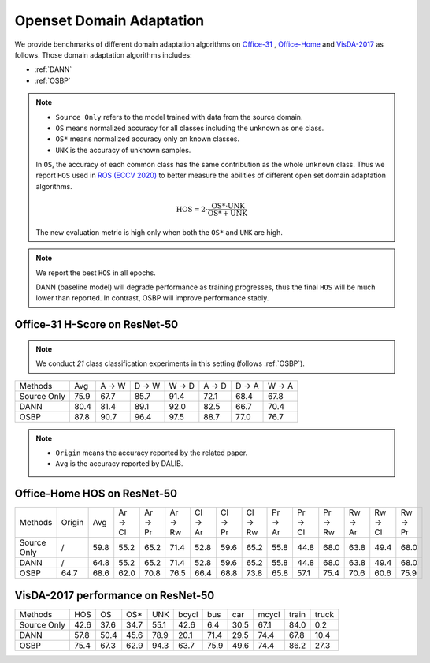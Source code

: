==========================================
Openset Domain Adaptation
==========================================

We provide benchmarks of different domain adaptation algorithms on `Office-31`_ , `Office-Home`_ and `VisDA-2017`_ as follows.
Those domain adaptation algorithms includes:

-  :ref:`DANN`
-  :ref:`OSBP`


.. note::
    - ``Source Only`` refers to the model trained with data from the source domain.
    - ``OS`` means normalized accuracy for all classes including the unknown as one class.
    - ``OS*`` means normalized accuracy only on known classes.
    - ``UNK`` is the accuracy of unknown samples.

    In ``OS``, the accuracy of each common class has the same contribution
    as the whole ``unknown`` class. Thus we report ``HOS`` used in `ROS (ECCV 2020)`_
    to better measure the abilities of different open set domain adaptation algorithms.

    .. math::
        \textit{HOS} = 2 \cdot \dfrac{ \textit{OS*} \cdot \textit{UNK} }{ \textit{OS*} + \textit{UNK} }

    The new evaluation metric is high only when both the ``OS*`` and ``UNK`` are high.

.. note::
    We report the best ``HOS`` in all epochs.

    DANN (baseline model) will degrade performance as training progresses, thus the
    final ``HOS`` will be much lower than reported.
    In contrast, OSBP will improve performance stably.

.. _Office-31:

Office-31 H-Score on ResNet-50
---------------------------------

.. note::
    We conduct `21` class classification experiments in this setting (follows :ref:`OSBP`).

===========     =====   ======  ======  ======  ======  ======  ======
Methods         Avg     A → W   D → W   W → D   A → D   D → A   W → A
Source Only     75.9    67.7    85.7    91.4    72.1    68.4    67.8
DANN            80.4    81.4    89.1    92.0    82.5    66.7    70.4
OSBP            87.8    90.7    96.4    97.5    88.7    77.0    76.7
===========     =====   ======  ======  ======  ======  ======  ======

.. _Office-Home:

.. note::

    - ``Origin`` means the accuracy reported by the related paper.
    - ``Avg`` is the accuracy reported by DALIB.

Office-Home HOS on ResNet-50
-----------------------------------

=========== ======  ======  ======= ======= ======= ======= ======= ======= ======= ======= ======= ======= ======= =======
Methods     Origin  Avg     Ar → Cl Ar → Pr Ar → Rw Cl → Ar Cl → Pr Cl → Rw Pr → Ar Pr → Cl Pr → Rw Rw → Ar Rw → Cl Rw → Pr
Source Only /       59.8    55.2    65.2    71.4    52.8    59.6    65.2    55.8    44.8    68.0    63.8    49.4    68.0
DANN        /       64.8    55.2    65.2    71.4    52.8    59.6    65.2    55.8    44.8    68.0    63.8    49.4    68.0
OSBP        64.7    68.6    62.0    70.8    76.5    66.4    68.8    73.8    65.8    57.1    75.4    70.6    60.6    75.9
=========== ======  ======  ======= ======= ======= ======= ======= ======= ======= ======= ======= ======= ======= =======

.. _VisDA-2017:

VisDA-2017 performance on ResNet-50
-----------------------------------

=========== ========    ======  =====   ====    ======= ======= ======= ======= ======= =======
Methods     HOS         OS      OS*     UNK     bcycl   bus     car     mcycl   train   truck
Source Only 42.6        37.6    34.7    55.1    42.6    6.4     30.5    67.1    84.0    0.2
DANN        57.8        50.4    45.6    78.9    20.1	71.4	29.5	74.4	67.8	10.4
OSBP        75.4        67.3    62.9    94.3    63.7	75.9	49.6	74.4	86.2	27.3
=========== ========    ======  =====   ====    ======= ======= ======= ======= ======= =======


.. _ROS (ECCV 2020): http://www.ecva.net/papers/eccv_2020/papers_ECCV/papers/123610409.pdf
